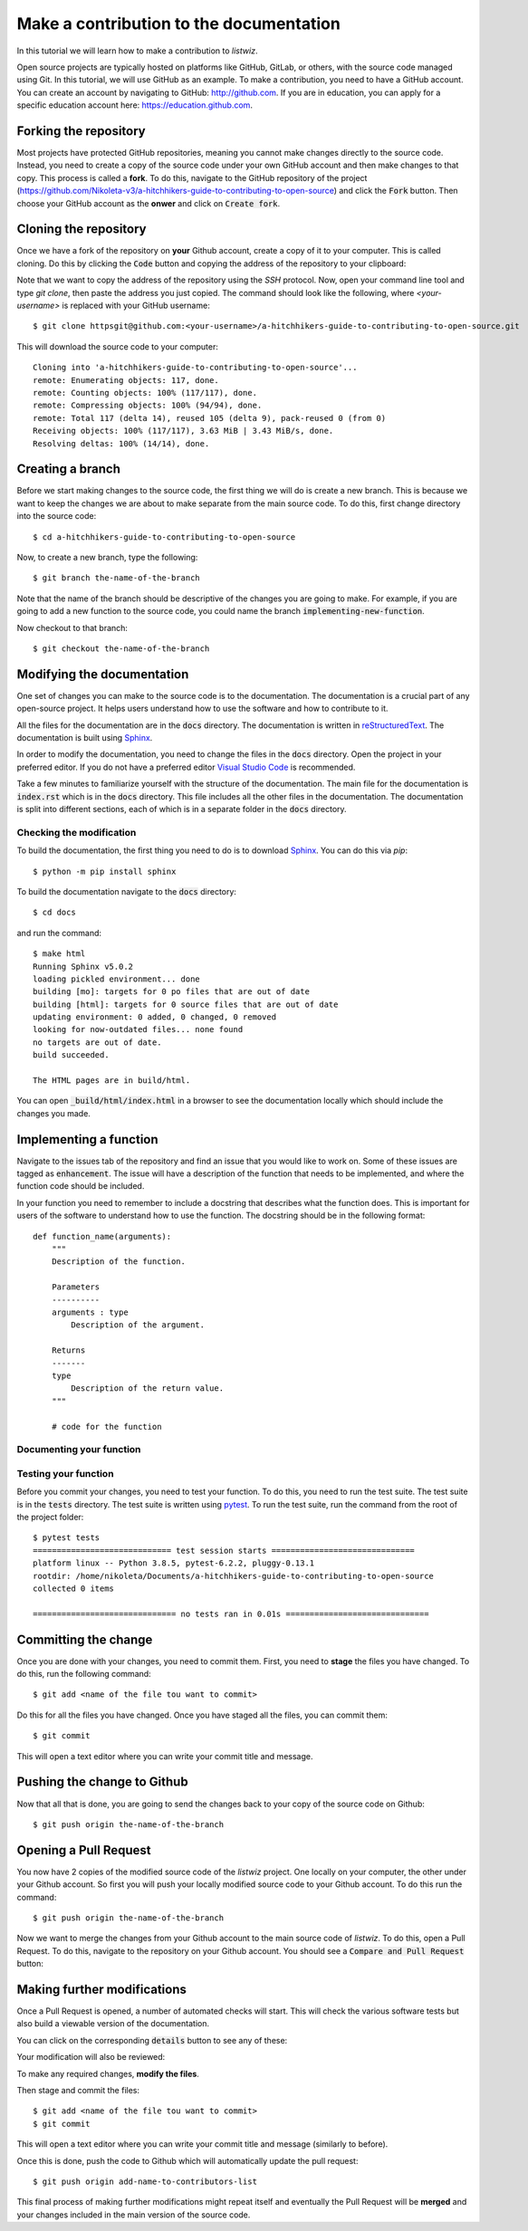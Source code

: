Make a contribution to the documentation
============================================

In this tutorial we will learn how to make a contribution to `listwiz`.

Open source projects are typically hosted on platforms like GitHub, GitLab, or
others, with the source code managed using Git. In this tutorial, we will use
GitHub as an example. To make a contribution, you need to have a GitHub account.
You can create an account by navigating to GitHub: http://github.com. If you are
in education, you can apply for a specific education account here:
https://education.github.com.


Forking the repository
----------------------

Most projects have protected GitHub repositories, meaning you cannot make
changes directly to the source code. Instead, you need to create a copy of the
source code under your own GitHub account and then make changes to that copy.
This process is called a **fork**. To do this, navigate to the GitHub repository
of the project
(https://github.com/Nikoleta-v3/a-hitchhikers-guide-to-contributing-to-open-source)
and click the :code:`Fork` button. Then choose your GitHub account as the
**onwer** and click on :code:`Create fork`.


.. image:: /_static/forking.png

Cloning the repository
----------------------

Once we have a fork of the repository on **your** Github account, create a copy
of it to your computer. This is called cloning. Do this by clicking the
:code:`Code` button and copying the address of the repository to your clipboard:

.. image:: /_static/cloning.png

Note that we want to copy the address of the repository using the `SSH`
protocol. Now, open your command line tool and type `git clone`, then paste the
address you just copied. The command should look like the following, where
`<your-username>` is replaced with your GitHub username::


    $ git clone httpsgit@github.com:<your-username>/a-hitchhikers-guide-to-contributing-to-open-source.git

This will download the source code to your computer::

    Cloning into 'a-hitchhikers-guide-to-contributing-to-open-source'...
    remote: Enumerating objects: 117, done.
    remote: Counting objects: 100% (117/117), done.
    remote: Compressing objects: 100% (94/94), done.
    remote: Total 117 (delta 14), reused 105 (delta 9), pack-reused 0 (from 0)
    Receiving objects: 100% (117/117), 3.63 MiB | 3.43 MiB/s, done.
    Resolving deltas: 100% (14/14), done.

Creating a branch
-----------------

Before we start making changes to the source code, the first thing we will do is
create a new branch. This is because we want to keep the changes we are about to
make separate from the main source code. To do this, first change directory into
the source code::

    $ cd a-hitchhikers-guide-to-contributing-to-open-source

Now, to create a new branch, type the following::
    
        $ git branch the-name-of-the-branch

Note that the name of the branch should be descriptive of the changes you are
going to make. For example, if you are going to add a new function to the source
code, you could name the branch :code:`implementing-new-function`.

Now checkout to that branch::

    $ git checkout the-name-of-the-branch


Modifying the documentation
---------------------------

One set of changes you can make to the source code is to the documentation. The
documentation is a crucial part of any open-source project. It helps users
understand how to use the software and how to contribute to it.

All the files for the documentation are in the :code:`docs` directory. The
documentation is written in `reStructuredText
<https://www.sphinx-doc.org/en/master/usage/restructuredtext/index.html>`_. The
documentation is built using `Sphinx <https://www.sphinx-doc.org/en/master/>`_.

In order to modify the documentation, you need to change the files in the
:code:`docs` directory. Open the project in your preferred editor. If you do not
have a preferred editor `Visual Studio Code <https://code.visualstudio.com>`_ is
recommended.

Take a few minutes to familiarize yourself with the structure of the
documentation. The main file for the documentation is :code:`index.rst` which is
in the :code:`docs` directory. This file includes all the other files in the
documentation. The documentation is split into different sections, each of which
is in a separate folder in the :code:`docs` directory.


Checking the modification
^^^^^^^^^^^^^^^^^^^^^^^^^^

To build the documentation, the first thing you need to do is to download
`Sphinx <https://www.sphinx-doc.org/en/master/>`_. You can do this via `pip`::

    $ python -m pip install sphinx

To build the documentation navigate to the :code:`docs` directory::
    
    $ cd docs

and run the command::

    $ make html
    Running Sphinx v5.0.2
    loading pickled environment... done
    building [mo]: targets for 0 po files that are out of date
    building [html]: targets for 0 source files that are out of date
    updating environment: 0 added, 0 changed, 0 removed
    looking for now-outdated files... none found
    no targets are out of date.
    build succeeded.

    The HTML pages are in build/html.

You can open :code:`_build/html/index.html` in a browser to see the
documentation locally which should include the changes you made.


Implementing a function
------------------------

Navigate to the issues tab of the repository and find an issue that you would
like to work on. Some of these issues are tagged as :code:`enhancement`. The issue
will have a description of the function that needs to be implemented, and where
the function code should be included.

In your function you need to remember to include a docstring that describes what
the function does. This is important for users of the software to understand how
to use the function. The docstring should be in the following format::

    def function_name(arguments):
        """
        Description of the function.

        Parameters
        ----------
        arguments : type
            Description of the argument.

        Returns
        -------
        type
            Description of the return value.
        """

        # code for the function


Documenting your function
^^^^^^^^^^^^^^^^^^^^^^^^^^


Testing your function
^^^^^^^^^^^^^^^^^^^^^

Before you commit your changes, you need to test your function. To do this, you
need to run the test suite. The test suite is in the :code:`tests` directory.
The test suite is written using `pytest <https://docs.pytest.org/en/stable/>`_.
To run the test suite, run the command from the root of the project folder::

    $ pytest tests
    ============================= test session starts ==============================
    platform linux -- Python 3.8.5, pytest-6.2.2, pluggy-0.13.1
    rootdir: /home/nikoleta/Documents/a-hitchhikers-guide-to-contributing-to-open-source
    collected 0 items

    ============================== no tests ran in 0.01s ==============================


Committing the change
---------------------

Once you are done with your changes, you need to commit them. First, you need to
**stage** the files you have changed. To do this, run the following command::

    $ git add <name of the file tou want to commit>

Do this for all the files you have changed. Once you have staged all the files,
you can commit them::

    $ git commit

This will open a text editor where you can write your commit title and message.


Pushing the change to Github
----------------------------

Now that all that is done, you are going to send the changes back to your copy
of the source code on Github::

    $ git push origin the-name-of-the-branch


Opening a Pull Request
----------------------

You now have 2 copies of the modified source code of the `listwiz` project. One
locally on your computer, the other under your Github account. So first you will
push your locally modified source code to your Github account. To do this run
the command::

    $ git push origin the-name-of-the-branch

Now we want to merge the changes from your Github account to the main source
code of `listwiz`. To do this, open a Pull Request. To do this, navigate to the
repository on your Github account. You should see a :code:`Compare and Pull
Request` button:



Making further modifications
----------------------------

Once a Pull Request is opened, a number of automated checks will start. This
will check the various software tests but also build a viewable version of the
documentation.

You can click on the corresponding :code:`details` button to see any of these:



Your modification will also be reviewed:



To make any required changes, **modify the files**.

Then stage and commit the files::

    $ git add <name of the file tou want to commit>
    $ git commit

This will open a text editor where you can write your commit title and message
(similarly to before).

Once this is done, push the code to Github which will automatically update the
pull request::

    $ git push origin add-name-to-contributors-list

This final process of making further modifications might repeat itself and
eventually the Pull Request will be **merged** and your changes included in the
main version of the source code.